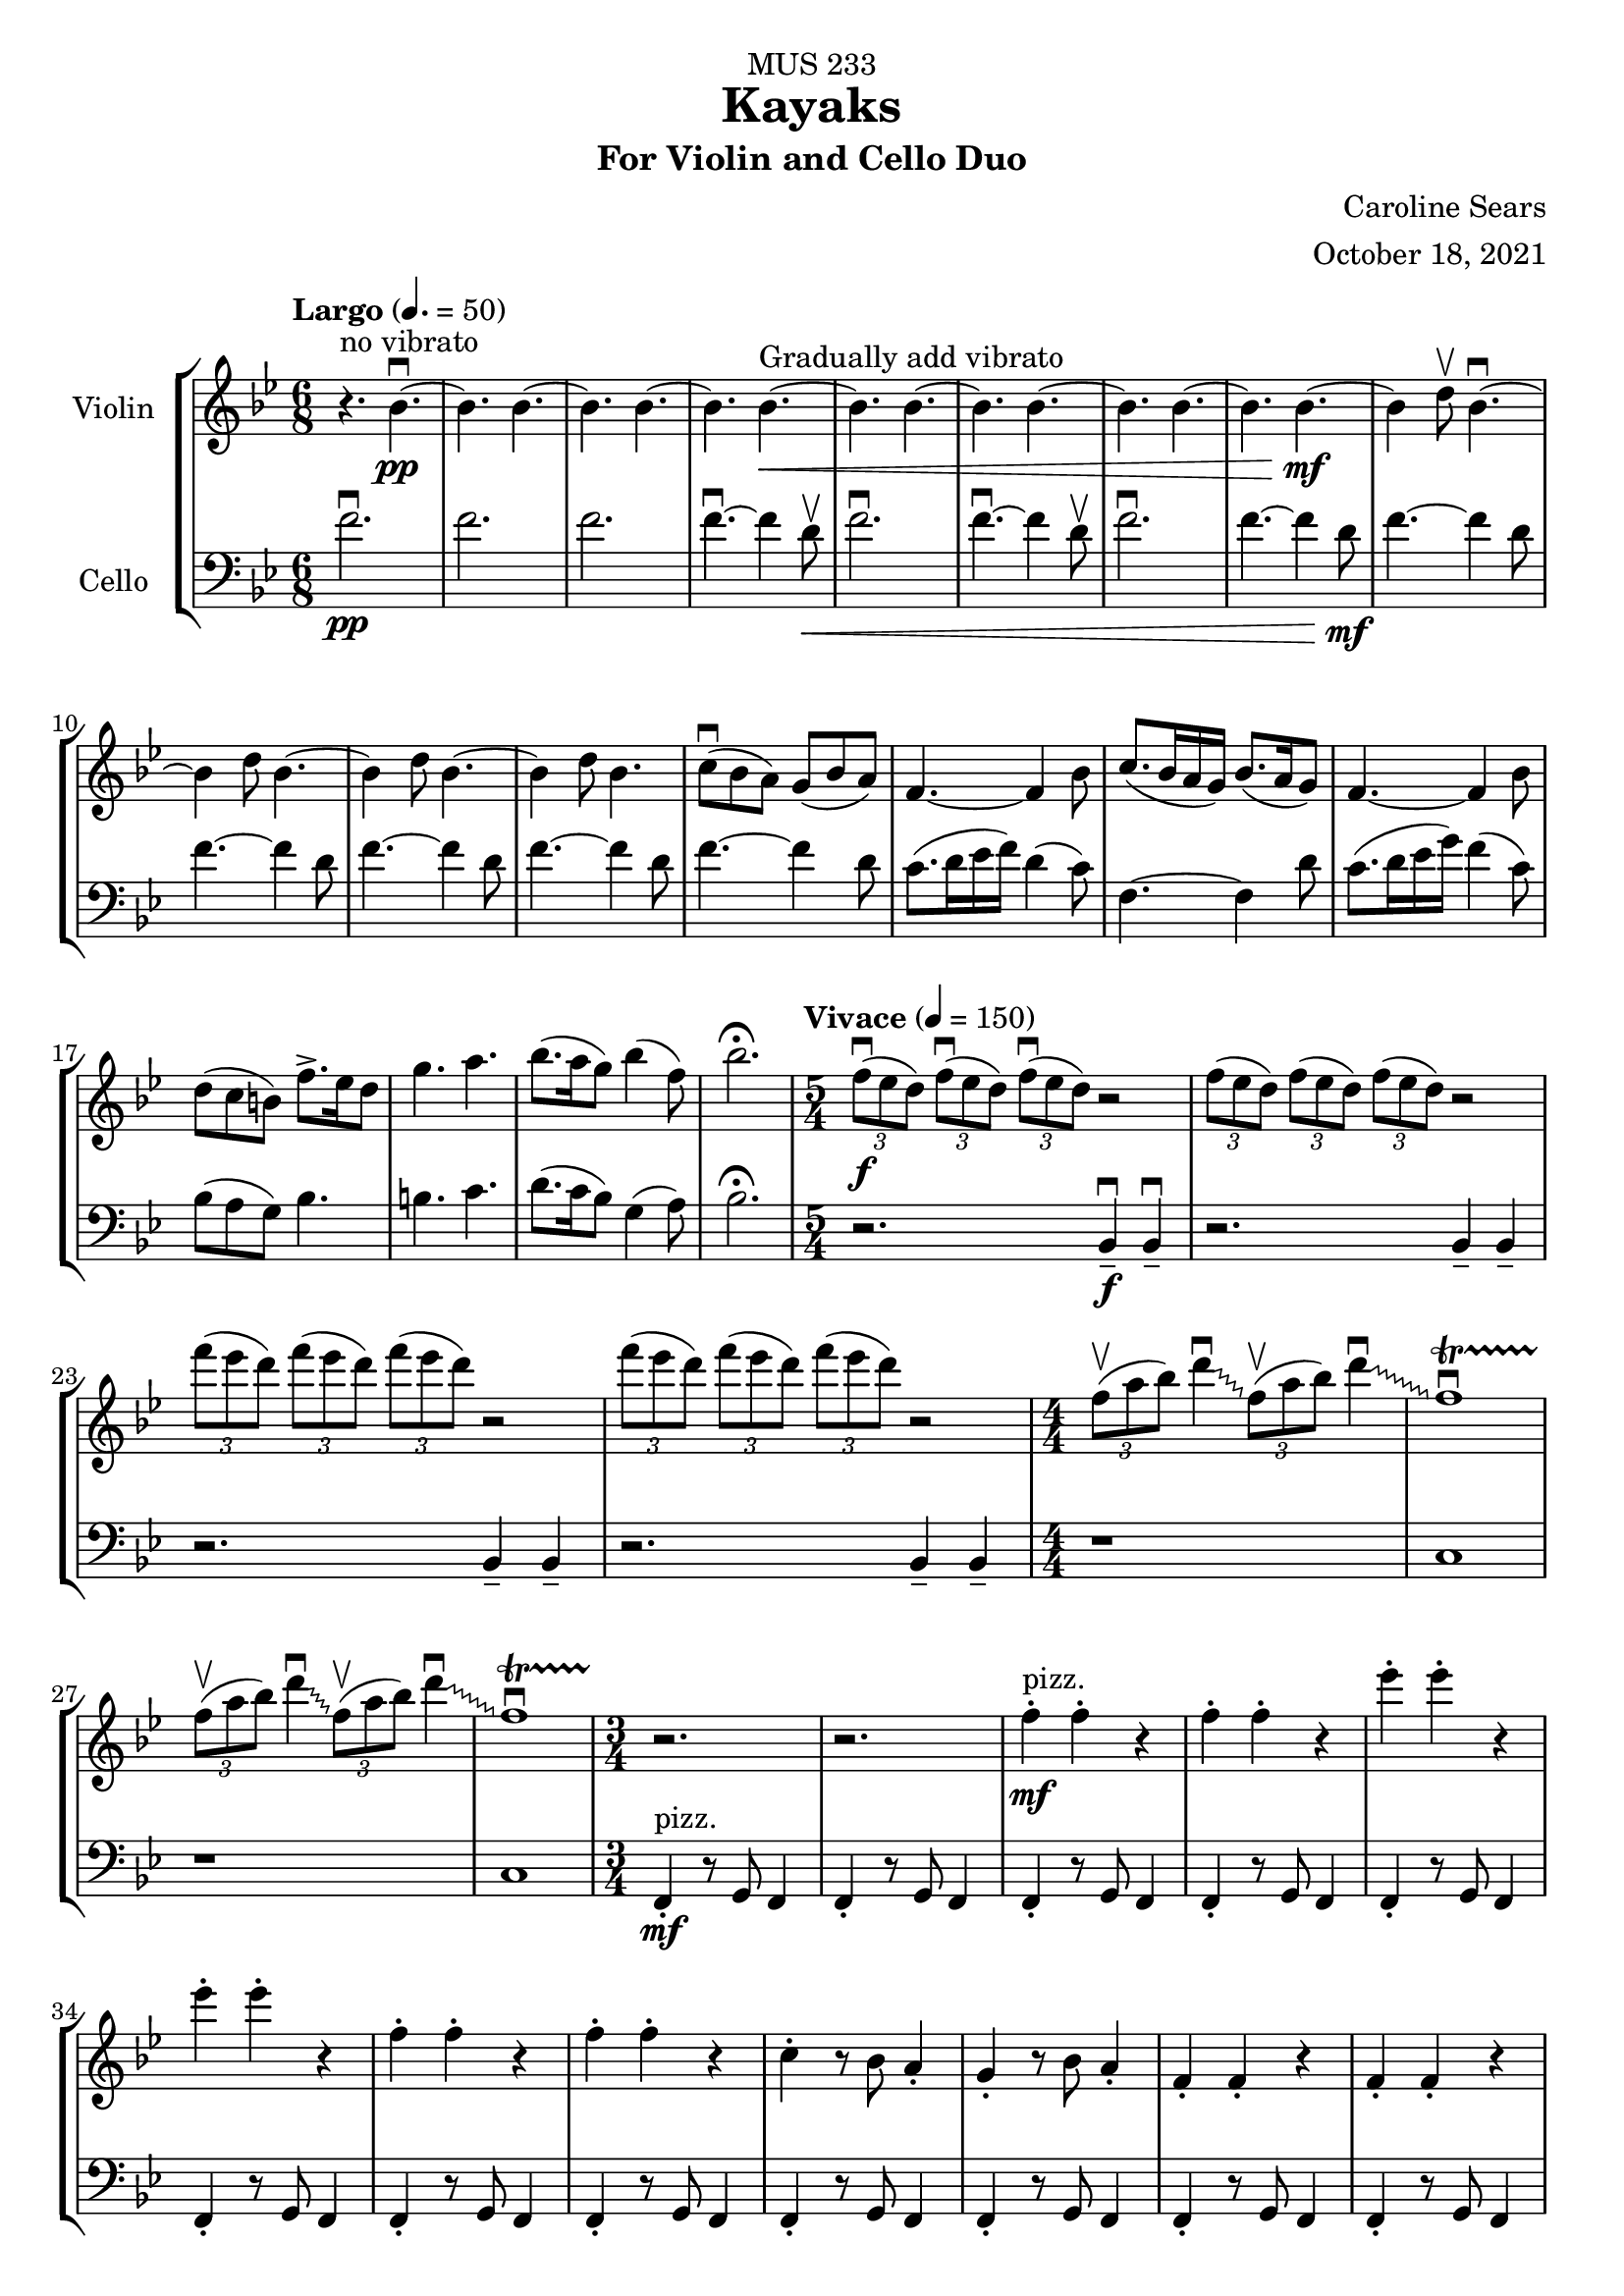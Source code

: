 \header {
    title = "Kayaks"
    subtitle = "For Violin and Cello Duo"
    dedication = "MUS 233"
    composer = "Caroline Sears"
    arranger = "October 18, 2021"

      % The following fields are centered at the bottom
    tagline = ##f


} %make this composition feel like a journey
\score {
% violin code
  \new StaffGroup <<
    \new Staff \with { instrumentName = "Violin" }
      \relative c'' {
      %A section
      \time 6/8
      \key bes \major
      \tempo "Largo" 4. = 50
      %bars1-8
       r4.^\markup "no vibrato" bes4.\downbow~\pp| bes4. bes4.~| bes4. bes~| bes bes~\<^\markup "Gradually add vibrato"|
       bes4. bes4.~| bes4. bes~| bes4. bes4.~| bes bes~\!\mf |
       %bars 9-16
       bes4 d8\upbow bes4.\downbow~|bes4 d8 bes4.~|bes4 d8 bes4.~ |bes4 d8 bes4.|
       c8\downbow (bes a) g (bes a) | f4.~f4 bes8| c8. (bes16 a g) bes8. (a16 g8) | f4.~f4 bes8|
       %bars 17-20
       d8 (c b) f'8.\accent ees16 d8 | g4. a4. | bes8. (a16 g8) bes4 (f8) | bes2.\fermata
      %%%%%%%%%%%%%%%%%%%%%%%%%%%%%
      %B Section
      \tempo "Vivace" 4 = 150
      \time 5/4
      %bars 21-24
      \tuplet 3/2 {f8\downbow\f (ees d)} \tuplet 3/2 {f\downbow (ees d)}  \tuplet 3/2 {f\downbow (ees d)} r2 |
      \tuplet 3/2 {f8 (ees d)} \tuplet 3/2 {f (ees d)}  \tuplet 3/2 {f (ees d)} r2 |
      \tuplet 3/2 {f'8 (ees d)} \tuplet 3/2 {f (ees d)}  \tuplet 3/2 {f (ees d)} r2 |
      \tuplet 3/2 {f8 (ees d)} \tuplet 3/2 {f (ees d)}  \tuplet 3/2 {f (ees d)} r2 |
      % bars 25-28
      \numericTimeSignature \time 4/4
      \override Glissando.style = #'zigzag
      \tuplet 3/2 {f,8\upbow (a bes)} d4\downbow\glissando \tuplet 3/2 {f,8\upbow (a bes)} d4\downbow\glissando 
      f,1\downbow\startTrillSpan|
      \tuplet 3/2 {f8\stopTrillSpan\upbow (a bes)} d4\downbow\glissando \tuplet 3/2 {f,8\upbow (a bes)} d4\downbow\glissando 
      f,1\downbow\startTrillSpan|
      %%%%%%%%%%%%%%%%%%%%%%%%%%%%%%%%
        % C Section
      %bars 29-32
      \time 3/4
      r2.\stopTrillSpan | r | f4^"pizz."\staccato\mf f\staccato r |f4\staccato f\staccato r |
      %bars 33-36
      ees'\staccato ees\staccato r| ees\staccato ees\staccato r| f,4\staccato f\staccato r |f4\staccato f\staccato r |
      %bars 37-40
      c\staccato r8 bes a4\staccato | g\staccato r8 bes a4\staccato |f4\staccato f\staccato r |f4\staccato f\staccato r |
      %bars 41-44
      c'\staccato r8 bes a4\staccato | g\staccato r8 bes a4\staccato |f4\staccato f\staccato r |f4\staccato f\staccato r |
      %bars 45-48
      c''\staccato r8 bes a4\staccato | g\staccato r8 bes a4\staccato |f4\staccato f\staccato r |f4\staccato f\staccato r |
      %bars 49-52
      c4\staccato c\staccato r |f4\staccato f\staccato r |c4\staccato c\staccato r |f4\staccato f\staccato r |
      %bars 49-52
      c4\staccato c\staccato r |f4\staccato f\staccato r |c4\staccato c\staccato r |f4\staccato f\staccato r |
      %bars 57-60
      e8 f g a b4\staccato |f8 g a b c4\staccato |g8 a b c d4\staccato | e4\staccato r8 d c4 |
      %%%%%%%%%%%%%%%%%%%%%%%%%%%%%%%%%
      %D Section
      \time 6/4
      \key a \minor
      \tempo "Moderato" 4 = 100
      %bars 61- 64
      a8^"arco, sul tasto"\downbow\f [(f)] a\downbow [(b a f)] a2.\upbow |a8 [(f)] a [(b a f)] a2. | 
      a8 [(f)] a [(b a f)] a2. |a8 [(f)] a [(b a f)] a2. |
      %bars 65-68
       c1.\glissando^\markup "Play slide with tremolo"\> | c,\!\mp |
        r2. a'8\staccato^\markup "ord." [a\staccato] a\staccato r8 r4 |
        r2. c8\staccato\mf [c\staccato] c\staccato r8 r4 |
      %bars 69-72
      \time 6/8
       \tempo "Largo" 4. = 50
      d8 (c b) a (c b)| g2.| d'8.\downbow c16 (b a) c8. b16 (a8)| g2. | e8\downbow (d c) g'8. f16 (e8)| e4. f |g8.\downbow f16 (e8) d4 g8 |e2.\fermata |
     %%%%%%%%%%%%%%%%%%%%%%%%%%%%%%%%%%%%%
      %B' Section 
      %bars 73-76
       \key f \major
       \time 5/4
       \tempo "Vivace" 4 =150
      r2. f4\tenuto\downbow\f f4\downbow\tenuto |r2. f4\tenuto f4\tenuto |
      r2. g4\tenuto g4\tenuto |r2. a4\tenuto a4\tenuto |
      %bars 77-80
      \time 4/4
      d1\startTrillSpan\mp | d1 | c1 | c1 |
      %bars 81-84
      \time 5/4
      \tuplet 3/2 {bes8\stopTrillSpan\downbow\f(a g)} \tuplet 3/2 {bes\downbow (a g)}  \tuplet 3/2 {bes\downbow (a g)} r2 |
      \tuplet 3/2 {bes8(a g)} \tuplet 3/2 {bes8(a g)}  \tuplet 3/2 {bes8(a g)} r2 |
      \tuplet 3/2 {bes8(c d)} \tuplet 3/2 {bes8(c d)}  \tuplet 3/2 {bes8(c d)} r2 |
      \tuplet 3/2 {bes8(c d)} \tuplet 3/2 {bes8(c d)}  \tuplet 3/2 {bes8(c d)} r2 |
      %bars 85-88
      \time 4/4
      \tuplet 3/2 {g,8\upbow (c d)} e4\downbow\glissando \tuplet 3/2 {g,8\upbow (c d)} e4\downbow\glissando 
      f,1\downbow\startTrillSpan|
      \tuplet 3/2 {g8\stopTrillSpan\upbow (c d)} e4\downbow\glissando \tuplet 3/2 {g,8\upbow (c d)} e4\downbow\glissando 
      f,1\downbow\startTrillSpan|
      %%%%%%%%%%%%%%%%%%%%%%%%
      %C' Section
      \time 3/4
      %Bars 89-92
      r2.\stopTrillSpan | r | c4^"pizz."\staccato\mf c\staccato r |c4\staccato c\staccato r |
      %bars 93-96
      c'\staccato c\staccato r| c\staccato c\staccato r| c,4\staccato c\staccato r |c4\staccato c\staccato r |
      %bars 97-100
      f\staccato r8 e d4\staccato | c\staccato r8 e d4\staccato |c4\staccato c\staccato r |c4\staccato c\staccato r |
      %bars 101-104
      f\staccato r8 e d4\staccato | c\staccato r8 e d4\staccato |c4\staccato c\staccato r |c4\staccato c\staccato r |
      %bars 105-108
      f'\staccato r8 e d4\staccato | c\staccato r8 e d4\staccato |c4\staccato c\staccato r |c4\staccato c\staccato r |
      %bars 109-112
      f,4\staccato f\staccato r |c4\staccato c\staccato r |f4\staccato f\staccato r |c4\staccato c\staccato r |
      %bars 113-116
      f4\staccato f\staccato r |c4\staccato c\staccato r |f4\staccato f\staccato r |c4\staccato c\staccato r |
      %bars 117-120
      e8^"arco"\p\< (f g a) b4\staccato |f8 (g a b) c4\staccato |g8 (a b c) d4\staccato | e4\staccato r8 d c4\!\ff |
      %%%%%%%%%%%%%%%%%%%%%%%%%%
      %D' Section (climax)
      \time 6/4
      \key a \minor
      \tempo "Moderato" 4 = 100
      %bars 121-124
      a8^"arco, sul tasto"\downbow [(f)] a\downbow [(b a f)] a2.\upbow |
      a8\staccato [f\staccato] a [(b a f)] a2. | 
      a8\staccato [f\staccato] r [b (a f)] a2. |
      a8\staccato [f\staccato] r4  a8 (f) a2. |
      %bars 125-128
       c1.\glissando^\markup "Play slide with tremolo"\> | c,\!\mp | 
      %bars 129-132
      r1. |r |r |r |
      %bars 132-135
      r1 a8^"ord."\mf\downbow ([fis]) a\downbow [(cis |
      a fis)] a2.\upbow a8 ([fis]) a [(cis |
       a fis)] a2. r4 b8 cis |
       \key d \major
       \time 6/8
       \tempo "Largo" 4. = 50
       d4. a' |
       %bars 136-139
       e8 (d cis) b (d cis) |a4.~a4 cis8 | e8. (d16 cis b) d8. (cis16 b8) | cis4.~cis4 d8 |
       %bars 140-143
       fis8\< (e d) a'8.\accent g16 fis8 | b4. cis4. | d8. (cis16 b8) d4 (a8) | fis'2.\!\ff\fermata
      %%%%%%%%%%%%%%%%%
      %Outro
      %bars 144-147
      r4 fis,8\upbow\mf d4.\downbow~|d4 fis8 d4.~ |d4 fis8 d4.~ |d4 fis8 d4.~ |
      %bars 148-151
      d4.\> d4.~| d4. d~|d4. d4.~| d4. d~|
      %bars 152-155
      d4. d4.~| d4. d~|d4.\!\pp r4.|d2.\mf\fermata\downbow \bar "|."
      }
    


%cello code
    \new Staff \with { instrumentName = "Cello" }
      \relative c' { 
      \clef "bass"
      %A section
      \time 6/8
      \key bes \major
      \tempo "Largo" 4. = 50
      %bars 1-8
      f2.\downbow\pp |f |f |f4.\downbow~f4 d8\upbow\< |
      f2.\downbow|f4.\downbow~f4 d8\upbow |f2.\downbow|f4.~f4 d8\!\mf |
      %bars 9-16
      f4.~f4 d8 |f4.~f4 d8 |f4.~f4 d8 |f4.~f4 d8 |
      f4.~f4 d8 | c8. (d16 ees16 f) d4 (c8) |f,4.~f4 d'8 |c8. (d16 ees16 g) f4 (c8) |
      %bars 17-20
      bes8 (a g) bes4. | b4. c4. | d8. (c16 bes8) g4 (a8) |bes2.\fermata|
      %%%%%%%%%%%%%%%%%%%%%%%%%%%%%%%%%%
      %B section
      \tempo "Vivace" 4 = 150
      \time 5/4
      %bars 21-24
      r2. bes,4\tenuto\downbow\f bes4\downbow\tenuto |r2. bes4\tenuto bes4\tenuto |
      r2. bes4\tenuto bes4\tenuto |r2. bes4\tenuto bes4\tenuto |
      %bars 25-28
      \numericTimeSignature \time 4/4
      r1|c1|r1|c1
      %%%%%%%%%%%%%%%%%%%%%%%%%%%%%%%%%%%
      %C Section
      \time 3/4
      %bars 29-32
      f,4\staccato^"pizz."\mf r8 g f4 |f4\staccato r8 g f4 |f4\staccato r8 g f4 |f4\staccato r8 g f4 |
      %bars 33-36
      f4\staccato r8 g f4 |f4\staccato r8 g f4 |f4\staccato r8 g f4 |f4\staccato r8 g f4 |
      %bars 37-40
      f4\staccato r8 g f4 |f4\staccato r8 g f4 |f4\staccato r8 g f4 |f4\staccato r8 g f4 |
      %bars 41-44
      f4\staccato r8 g f4 |f4\staccato r8 g f4 |f4\staccato r8 g f4 |f4\staccato r8 g f4 |
      %bars 45-48
      f4\staccato r8 g f4 |f4\staccato r8 g f4 |f4\staccato r8 g f4 |f4\staccato r8 g f4 |
      %bars 49-52
      c4\staccato r8 d8 ees f|c4\staccato r8 d ees4 | c4\staccato r8 d8 ees f|c4\staccato r8 d c4 |
      %bars 53-56
      c4\staccato r8 d8 ees f|c4\staccato r8 d ees4 | c4\staccato r8 d8 ees f|c4\staccato r8 d c4 |   
      %bars 57-60
       c4\staccato r8 d8 e f| d4\staccato r8 e f g|  e4\staccato r8 f8 g a | b4\tenuto r4 a |
      %%%%%%%%%%%%%%%%%%%%%%%%%%%%%%%%%%
      %D Section (tense)
      \time 6/4
      \key a \minor
      \tempo "Moderato" 4 = 100
      %bars 61-64
      e2.^"arco, sul tasto"\f e2. | f2. f2. | gis2. gis2. | a a |
      %bars 65-68
      \override Glissando.style = #'zigzag
      c1.\glissando^\markup "Play slide with tremolo"\> | c,\!\mp |
       a'8\staccato^\markup "ord." [a8\staccato] a8\staccato r8 r4 r2. |
       c8\staccato\mf [c8\staccato] c8\staccato r8 r4 r2. |
       %bars 69-72
      \time 6/8
      \tempo "Largo"4. = 50
       g2. | d'8.\downbow e16 (f g) e4 d8 | c2. | d8.\downbow e16 (f a) f4 d8 | g8 (f e) e (f g)| b4. d | c8. b16 (a8) f4 b8 |c2.\fermata |
       %%%%%%%%%%%%%%%%%%%%
       %B' Section 
       %bars 73-76
       \key f \major
       \time 5/4
       \tempo "Vivace" 4 =150
       \tuplet 3/2 {c,8\downbow\f (bes a)} \tuplet 3/2 {c\downbow (bes a)}  \tuplet 3/2 {c\downbow (bes a)} r2 |
       \tuplet 3/2 {c8(bes a)} \tuplet 3/2 {c (bes a)}  \tuplet 3/2 {c (bes a)} r2 |
       \tuplet 3/2 {c,8 (d e)} \tuplet 3/2 {c (d e)}  \tuplet 3/2 {c (d e)} r2 |
       \tuplet 3/2 {c8 (d e)} \tuplet 3/2 {c (d e)}  \tuplet 3/2 {c(d e)} r2 |
      %bars 77-80
      \time 4/4
       f4.\downbow\ff g8\upbow g2\downbow | f4. g8 f2 | f4. g8 g2 | f4. g8 f2 |
       %bars 81-84
      \time 5/4
      r2.\f f4. g8 | r2. f4. f8 |r2. f4. g8 |r2. f4. f8 |
      %bars 85-88
      \time 4/4
      r1|c1|r1|c1
      %%%%%%%%%%%%%%%%%%%%%%%%
      %C' Section
      \time 3/4
      %Bars 89-92
      c4\staccato^"pizz."\mf r8 d c4 |c4\staccato r8 d c4 |c4\staccato r8 d c4 |c4\staccato r8 d c4 |
      %bars 93-96
      c4\staccato r8 d c4 |c4\staccato r8 d c4 |c4\staccato r8 d c4 |c4\staccato r8 d c4 |
      %bars 97-100
      c4\staccato r8 d c4 |c4\staccato r8 d c4 |c4\staccato r8 d c4 |c4\staccato r8 d c4 |
      %bars 101-104
      c4\staccato r8 d c4 |c4\staccato r8 d c4 |c4\staccato r8 d c4 |c4\staccato r8 d c4 |
      %bars 105-108
      c4\staccato r8 d c4 |c4\staccato r8 d c4 |c4\staccato r8 d c4 |c4\staccato r8 d c4 |
      %bars 109-112
      f4\staccato r8 g8 a bes|f4\staccato r8 d c4 | f4\staccato r8 g8 a bes|f4\staccato r8 d c4 |
      %bars 113-116
      f4\staccato r8 g8 a bes|f4\staccato r8 d c4 | f4\staccato r8 g8 a bes|f4\staccato r8 d c4 |  
      %bars 117-120
       c4\staccato^"arco"\p\< r8 d8 (e f)| d4\staccato r8 e (f g)|  e4\staccato r8 f8 (g a) | b4\tenuto r4 a\!\ff
       %%%%%%%%%%%%%%%%%%%%%%%%
      %D' Section (climax)
      \time 6/4
      \key a \minor
      \tempo "Moderato" 4 = 100
      %bars 121-124
      d8^"arco, sul tasto" (c) d4. c8 d2. | f2. f2. |d8(c) d4. c8 d2. | a a |
      %bars 125-128
      c1.\glissando^\markup "Play slide with tremolo"\> | c,\!\mp | 
      %bars 129-131
      e8^"ord."\downbow\pp [(c)] e\downbow [(fis e c)] e2.\upbow |
      e8\< [(c)] e[(fis e c)] e2. |
      a8 [(f)] a [(b a f)] a2. | 
      a8 [(fis)] a [(b a fis)] a2. | 
      %bars 132-135
      a8 [(fis)] a [(cis a fis)] a2.\!\mf | 
      a8 [(fis)] a [(cis a fis)] a2. | 
      a8 [(fis)] a [(cis a fis)] a2. | 
      \key d \major
      \time 6/8
      \tempo "Largo" 4. = 50
      <d a>4. fis |
      %bars 136-139
      d4.~d4 e8 | a8. (fis16 g16 a) e4 (d8) |a4.~a4 fis'8 |e8. (fis16 g16 b) a4 (e8) |
      %bars 140-143
      d8\< (cis b) d4. | dis4. e4. | fis8. (e16 d8) b4 (cis8) |d2.\!\ff\fermata|
      %%%%%%%%%%%%%%%%%
      %Outro
      %bars 144-147
      a4.\downbow\mf~a4 fis8 | a4.~a4 fis8 |a4.~a4 fis8 |a4.~a4 fis8 |
      %bars 148-151
      |a4.\>~a4 fis8| a4.~a4 fis8| a4.~a4 fis8| a4.~a4 fis8 |
      %bars 152-155
      a2. |a |a\!\pp |<d a'>\mf\downbow\fermata \bar "|."
      }
  >>
  \layout { }
  \midi { }
}
